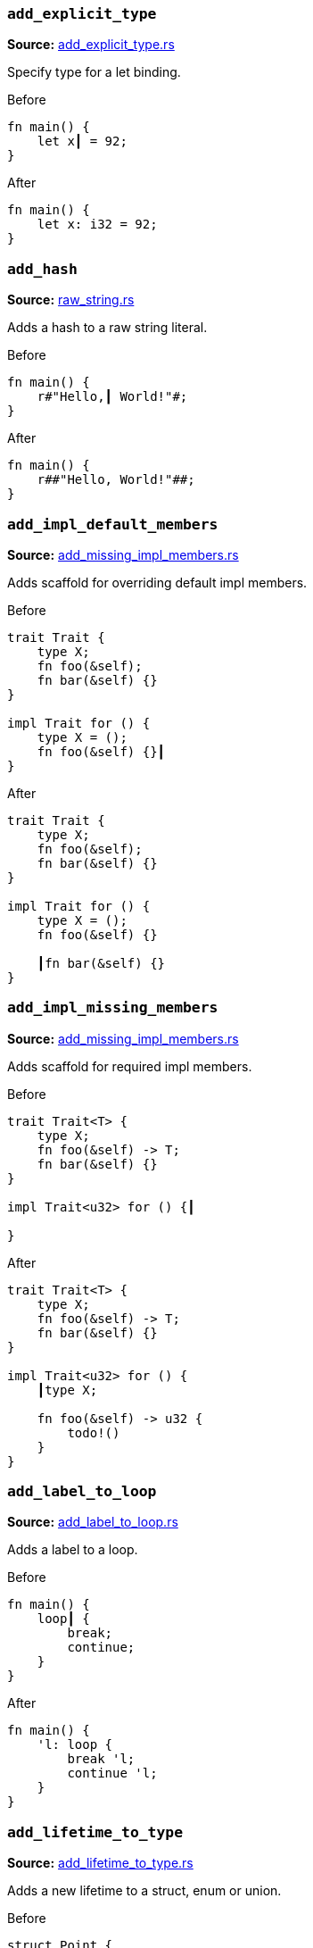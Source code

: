 //! Generated by `sourcegen_assists_docs`, do not edit by hand.

[discrete]
=== `add_explicit_type`
**Source:** https://github.com/rust-lang/rust-analyzer/blob/master/crates/ide-assists/src/handlers/add_explicit_type.rs#L7[add_explicit_type.rs]

Specify type for a let binding.

.Before
```rust
fn main() {
    let x┃ = 92;
}
```

.After
```rust
fn main() {
    let x: i32 = 92;
}
```


[discrete]
=== `add_hash`
**Source:** https://github.com/rust-lang/rust-analyzer/blob/master/crates/ide-assists/src/handlers/raw_string.rs#L88[raw_string.rs]

Adds a hash to a raw string literal.

.Before
```rust
fn main() {
    r#"Hello,┃ World!"#;
}
```

.After
```rust
fn main() {
    r##"Hello, World!"##;
}
```


[discrete]
=== `add_impl_default_members`
**Source:** https://github.com/rust-lang/rust-analyzer/blob/master/crates/ide-assists/src/handlers/add_missing_impl_members.rs#L55[add_missing_impl_members.rs]

Adds scaffold for overriding default impl members.

.Before
```rust
trait Trait {
    type X;
    fn foo(&self);
    fn bar(&self) {}
}

impl Trait for () {
    type X = ();
    fn foo(&self) {}┃
}
```

.After
```rust
trait Trait {
    type X;
    fn foo(&self);
    fn bar(&self) {}
}

impl Trait for () {
    type X = ();
    fn foo(&self) {}

    ┃fn bar(&self) {}
}
```


[discrete]
=== `add_impl_missing_members`
**Source:** https://github.com/rust-lang/rust-analyzer/blob/master/crates/ide-assists/src/handlers/add_missing_impl_members.rs#L14[add_missing_impl_members.rs]

Adds scaffold for required impl members.

.Before
```rust
trait Trait<T> {
    type X;
    fn foo(&self) -> T;
    fn bar(&self) {}
}

impl Trait<u32> for () {┃

}
```

.After
```rust
trait Trait<T> {
    type X;
    fn foo(&self) -> T;
    fn bar(&self) {}
}

impl Trait<u32> for () {
    ┃type X;

    fn foo(&self) -> u32 {
        todo!()
    }
}
```


[discrete]
=== `add_label_to_loop`
**Source:** https://github.com/rust-lang/rust-analyzer/blob/master/crates/ide-assists/src/handlers/add_label_to_loop.rs#L9[add_label_to_loop.rs]

Adds a label to a loop.

.Before
```rust
fn main() {
    loop┃ {
        break;
        continue;
    }
}
```

.After
```rust
fn main() {
    'l: loop {
        break 'l;
        continue 'l;
    }
}
```


[discrete]
=== `add_lifetime_to_type`
**Source:** https://github.com/rust-lang/rust-analyzer/blob/master/crates/ide-assists/src/handlers/add_lifetime_to_type.rs#L5[add_lifetime_to_type.rs]

Adds a new lifetime to a struct, enum or union.

.Before
```rust
struct Point {
    x: &┃u32,
    y: u32,
}
```

.After
```rust
struct Point<'a> {
    x: &'a u32,
    y: u32,
}
```


[discrete]
=== `add_missing_match_arms`
**Source:** https://github.com/rust-lang/rust-analyzer/blob/master/crates/ide-assists/src/handlers/add_missing_match_arms.rs#L16[add_missing_match_arms.rs]

Adds missing clauses to a `match` expression.

.Before
```rust
enum Action { Move { distance: u32 }, Stop }

fn handle(action: Action) {
    match action {
        ┃
    }
}
```

.After
```rust
enum Action { Move { distance: u32 }, Stop }

fn handle(action: Action) {
    match action {
        ┃Action::Move { distance } => todo!(),
        Action::Stop => todo!(),
    }
}
```


[discrete]
=== `add_return_type`
**Source:** https://github.com/rust-lang/rust-analyzer/blob/master/crates/ide-assists/src/handlers/add_return_type.rs#L6[add_return_type.rs]

Adds the return type to a function or closure inferred from its tail expression if it doesn't have a return
type specified. This assists is useable in a functions or closures tail expression or return type position.

.Before
```rust
fn foo() { 4┃2i32 }
```

.After
```rust
fn foo() -> i32 { 42i32 }
```


[discrete]
=== `add_turbo_fish`
**Source:** https://github.com/rust-lang/rust-analyzer/blob/master/crates/ide-assists/src/handlers/add_turbo_fish.rs#L10[add_turbo_fish.rs]

Adds `::<_>` to a call of a generic method or function.

.Before
```rust
fn make<T>() -> T { todo!() }
fn main() {
    let x = make┃();
}
```

.After
```rust
fn make<T>() -> T { todo!() }
fn main() {
    let x = make::<${0:_}>();
}
```


[discrete]
=== `apply_demorgan`
**Source:** https://github.com/rust-lang/rust-analyzer/blob/master/crates/ide-assists/src/handlers/apply_demorgan.rs#L7[apply_demorgan.rs]

Apply https://en.wikipedia.org/wiki/De_Morgan%27s_laws[De Morgan's law].
This transforms expressions of the form `!l || !r` into `!(l && r)`.
This also works with `&&`. This assist can only be applied with the cursor
on either `||` or `&&`.

.Before
```rust
fn main() {
    if x != 4 ||┃ y < 3.14 {}
}
```

.After
```rust
fn main() {
    if !(x == 4 && y >= 3.14) {}
}
```


[discrete]
=== `auto_import`
**Source:** https://github.com/rust-lang/rust-analyzer/blob/master/crates/ide-assists/src/handlers/auto_import.rs#L71[auto_import.rs]

If the name is unresolved, provides all possible imports for it.

.Before
```rust
fn main() {
    let map = HashMap┃::new();
}
```

.After
```rust
use std::collections::HashMap;

fn main() {
    let map = HashMap::new();
}
```


[discrete]
=== `change_visibility`
**Source:** https://github.com/rust-lang/rust-analyzer/blob/master/crates/ide-assists/src/handlers/change_visibility.rs#L12[change_visibility.rs]

Adds or changes existing visibility specifier.

.Before
```rust
┃fn frobnicate() {}
```

.After
```rust
pub(crate) fn frobnicate() {}
```


[discrete]
=== `convert_bool_then_to_if`
**Source:** https://github.com/rust-lang/rust-analyzer/blob/master/crates/ide-assists/src/handlers/convert_bool_then.rs#L132[convert_bool_then.rs]

Converts a `bool::then` method call to an equivalent if expression.

.Before
```rust
fn main() {
    (0 == 0).then┃(|| val)
}
```

.After
```rust
fn main() {
    if 0 == 0 {
        Some(val)
    } else {
        None
    }
}
```


[discrete]
=== `convert_for_loop_with_for_each`
**Source:** https://github.com/rust-lang/rust-analyzer/blob/master/crates/ide-assists/src/handlers/convert_iter_for_each_to_for.rs#L76[convert_iter_for_each_to_for.rs]

Converts a for loop into a for_each loop on the Iterator.

.Before
```rust
fn main() {
    let x = vec![1, 2, 3];
    for┃ v in x {
        let y = v * 2;
    }
}
```

.After
```rust
fn main() {
    let x = vec![1, 2, 3];
    x.into_iter().for_each(|v| {
        let y = v * 2;
    });
}
```


[discrete]
=== `convert_if_to_bool_then`
**Source:** https://github.com/rust-lang/rust-analyzer/blob/master/crates/ide-assists/src/handlers/convert_bool_then.rs#L20[convert_bool_then.rs]

Converts an if expression into a corresponding `bool::then` call.

.Before
```rust
fn main() {
    if┃ cond {
        Some(val)
    } else {
        None
    }
}
```

.After
```rust
fn main() {
    cond.then(|| val)
}
```


[discrete]
=== `convert_integer_literal`
**Source:** https://github.com/rust-lang/rust-analyzer/blob/master/crates/ide-assists/src/handlers/convert_integer_literal.rs#L5[convert_integer_literal.rs]

Converts the base of integer literals to other bases.

.Before
```rust
const _: i32 = 10┃;
```

.After
```rust
const _: i32 = 0b1010;
```


[discrete]
=== `convert_into_to_from`
**Source:** https://github.com/rust-lang/rust-analyzer/blob/master/crates/ide-assists/src/handlers/convert_into_to_from.rs#L8[convert_into_to_from.rs]

Converts an Into impl to an equivalent From impl.

.Before
```rust
impl ┃Into<Thing> for usize {
    fn into(self) -> Thing {
        Thing {
            b: self.to_string(),
            a: self
        }
    }
}
```

.After
```rust
impl From<usize> for Thing {
    fn from(val: usize) -> Self {
        Thing {
            b: val.to_string(),
            a: val
        }
    }
}
```


[discrete]
=== `convert_iter_for_each_to_for`
**Source:** https://github.com/rust-lang/rust-analyzer/blob/master/crates/ide-assists/src/handlers/convert_iter_for_each_to_for.rs#L11[convert_iter_for_each_to_for.rs]

Converts an Iterator::for_each function into a for loop.

.Before
```rust
fn main() {
    let iter = iter::repeat((9, 2));
    iter.for_each┃(|(x, y)| {
        println!("x: {}, y: {}", x, y);
    });
}
```

.After
```rust
fn main() {
    let iter = iter::repeat((9, 2));
    for (x, y) in iter {
        println!("x: {}, y: {}", x, y);
    }
}
```


[discrete]
=== `convert_let_else_to_match`
**Source:** https://github.com/rust-lang/rust-analyzer/blob/master/crates/ide-assists/src/handlers/convert_let_else_to_match.rs#L100[convert_let_else_to_match.rs]

Converts let-else statement to let statement and match expression.

.Before
```rust
fn main() {
    let Ok(mut x) = f() else┃ { return };
}
```

.After
```rust
fn main() {
    let mut x = match f() {
        Ok(x) => x,
        _ => return,
    };
}
```


[discrete]
=== `convert_match_to_let_else`
**Source:** https://github.com/rust-lang/rust-analyzer/blob/master/crates/ide-assists/src/handlers/convert_match_to_let_else.rs#L12[convert_match_to_let_else.rs]

Converts let statement with match initializer to let-else statement.

.Before
```rust
fn foo(opt: Option<()>) {
    let val = ┃match opt {
        Some(it) => it,
        None => return,
    };
}
```

.After
```rust
fn foo(opt: Option<()>) {
    let Some(val) = opt else { return };
}
```


[discrete]
=== `convert_named_struct_to_tuple_struct`
**Source:** https://github.com/rust-lang/rust-analyzer/blob/master/crates/ide-assists/src/handlers/convert_named_struct_to_tuple_struct.rs#L11[convert_named_struct_to_tuple_struct.rs]

Converts struct with named fields to tuple struct, and analogously for enum variants with named
fields.

.Before
```rust
struct Point┃ { x: f32, y: f32 }

impl Point {
    pub fn new(x: f32, y: f32) -> Self {
        Point { x, y }
    }

    pub fn x(&self) -> f32 {
        self.x
    }

    pub fn y(&self) -> f32 {
        self.y
    }
}
```

.After
```rust
struct Point(f32, f32);

impl Point {
    pub fn new(x: f32, y: f32) -> Self {
        Point(x, y)
    }

    pub fn x(&self) -> f32 {
        self.0
    }

    pub fn y(&self) -> f32 {
        self.1
    }
}
```


[discrete]
=== `convert_to_guarded_return`
**Source:** https://github.com/rust-lang/rust-analyzer/blob/master/crates/ide-assists/src/handlers/convert_to_guarded_return.rs#L21[convert_to_guarded_return.rs]

Replace a large conditional with a guarded return.

.Before
```rust
fn main() {
    ┃if cond {
        foo();
        bar();
    }
}
```

.After
```rust
fn main() {
    if !cond {
        return;
    }
    foo();
    bar();
}
```


[discrete]
=== `convert_tuple_struct_to_named_struct`
**Source:** https://github.com/rust-lang/rust-analyzer/blob/master/crates/ide-assists/src/handlers/convert_tuple_struct_to_named_struct.rs#L10[convert_tuple_struct_to_named_struct.rs]

Converts tuple struct to struct with named fields, and analogously for tuple enum variants.

.Before
```rust
struct Point┃(f32, f32);

impl Point {
    pub fn new(x: f32, y: f32) -> Self {
        Point(x, y)
    }

    pub fn x(&self) -> f32 {
        self.0
    }

    pub fn y(&self) -> f32 {
        self.1
    }
}
```

.After
```rust
struct Point { field1: f32, field2: f32 }

impl Point {
    pub fn new(x: f32, y: f32) -> Self {
        Point { field1: x, field2: y }
    }

    pub fn x(&self) -> f32 {
        self.field1
    }

    pub fn y(&self) -> f32 {
        self.field2
    }
}
```


[discrete]
=== `convert_two_arm_bool_match_to_matches_macro`
**Source:** https://github.com/rust-lang/rust-analyzer/blob/master/crates/ide-assists/src/handlers/convert_two_arm_bool_match_to_matches_macro.rs#L5[convert_two_arm_bool_match_to_matches_macro.rs]

Convert 2-arm match that evaluates to a boolean into the equivalent matches! invocation.

.Before
```rust
fn main() {
    match scrutinee┃ {
        Some(val) if val.cond() => true,
        _ => false,
    }
}
```

.After
```rust
fn main() {
    matches!(scrutinee, Some(val) if val.cond())
}
```


[discrete]
=== `convert_while_to_loop`
**Source:** https://github.com/rust-lang/rust-analyzer/blob/master/crates/ide-assists/src/handlers/convert_while_to_loop.rs#L19[convert_while_to_loop.rs]

Replace a while with a loop.

.Before
```rust
fn main() {
    ┃while cond {
        foo();
    }
}
```

.After
```rust
fn main() {
    loop {
        if !cond {
            break;
        }
        foo();
    }
}
```


[discrete]
=== `destructure_tuple_binding`
**Source:** https://github.com/rust-lang/rust-analyzer/blob/master/crates/ide-assists/src/handlers/destructure_tuple_binding.rs#L13[destructure_tuple_binding.rs]

Destructures a tuple binding in place.

.Before
```rust
fn main() {
    let ┃t = (1,2);
    let v = t.0;
}
```

.After
```rust
fn main() {
    let (┃_0, _1) = (1,2);
    let v = _0;
}
```


[discrete]
=== `desugar_doc_comment`
**Source:** https://github.com/rust-lang/rust-analyzer/blob/master/crates/ide-assists/src/handlers/desugar_doc_comment.rs#L14[desugar_doc_comment.rs]

Desugars doc-comments to the attribute form.

.Before
```rust
/// Multi-line┃
/// comment
```

.After
```rust
#[doc = r"Multi-line
comment"]
```


[discrete]
=== `expand_glob_import`
**Source:** https://github.com/rust-lang/rust-analyzer/blob/master/crates/ide-assists/src/handlers/expand_glob_import.rs#L18[expand_glob_import.rs]

Expands glob imports.

.Before
```rust
mod foo {
    pub struct Bar;
    pub struct Baz;
}

use foo::*┃;

fn qux(bar: Bar, baz: Baz) {}
```

.After
```rust
mod foo {
    pub struct Bar;
    pub struct Baz;
}

use foo::{Bar, Baz};

fn qux(bar: Bar, baz: Baz) {}
```


[discrete]
=== `extract_expressions_from_format_string`
**Source:** https://github.com/rust-lang/rust-analyzer/blob/master/crates/ide-assists/src/handlers/extract_expressions_from_format_string.rs#L13[extract_expressions_from_format_string.rs]

Move an expression out of a format string.

.Before
```rust
macro_rules! format_args {
    ($lit:literal $(tt:tt)*) => { 0 },
}
macro_rules! print {
    ($($arg:tt)*) => (std::io::_print(format_args!($($arg)*)));
}

fn main() {
    print!("{var} {x + 1}┃");
}
```

.After
```rust
macro_rules! format_args {
    ($lit:literal $(tt:tt)*) => { 0 },
}
macro_rules! print {
    ($($arg:tt)*) => (std::io::_print(format_args!($($arg)*)));
}

fn main() {
    print!("{var} {}"┃, x + 1);
}
```


[discrete]
=== `extract_function`
**Source:** https://github.com/rust-lang/rust-analyzer/blob/master/crates/ide-assists/src/handlers/extract_function.rs#L38[extract_function.rs]

Extracts selected statements and comments into new function.

.Before
```rust
fn main() {
    let n = 1;
    ┃let m = n + 2;
    // calculate
    let k = m + n;┃
    let g = 3;
}
```

.After
```rust
fn main() {
    let n = 1;
    fun_name(n);
    let g = 3;
}

fn ┃fun_name(n: i32) {
    let m = n + 2;
    // calculate
    let k = m + n;
}
```


[discrete]
=== `extract_module`
**Source:** https://github.com/rust-lang/rust-analyzer/blob/master/crates/ide-assists/src/handlers/extract_module.rs#L32[extract_module.rs]

Extracts a selected region as separate module. All the references, visibility and imports are
resolved.

.Before
```rust
┃fn foo(name: i32) -> i32 {
    name + 1
}┃

fn bar(name: i32) -> i32 {
    name + 2
}
```

.After
```rust
mod modname {
    pub(crate) fn foo(name: i32) -> i32 {
        name + 1
    }
}

fn bar(name: i32) -> i32 {
    name + 2
}
```


[discrete]
=== `extract_struct_from_enum_variant`
**Source:** https://github.com/rust-lang/rust-analyzer/blob/master/crates/ide-assists/src/handlers/extract_struct_from_enum_variant.rs#L25[extract_struct_from_enum_variant.rs]

Extracts a struct from enum variant.

.Before
```rust
enum A { ┃One(u32, u32) }
```

.After
```rust
struct One(u32, u32);

enum A { One(One) }
```


[discrete]
=== `extract_type_alias`
**Source:** https://github.com/rust-lang/rust-analyzer/blob/master/crates/ide-assists/src/handlers/extract_type_alias.rs#L7[extract_type_alias.rs]

Extracts the selected type as a type alias.

.Before
```rust
struct S {
    field: ┃(u8, u8, u8)┃,
}
```

.After
```rust
type ┃Type = (u8, u8, u8);

struct S {
    field: Type,
}
```


[discrete]
=== `extract_variable`
**Source:** https://github.com/rust-lang/rust-analyzer/blob/master/crates/ide-assists/src/handlers/extract_variable.rs#L14[extract_variable.rs]

Extracts subexpression into a variable.

.Before
```rust
fn main() {
    ┃(1 + 2)┃ * 4;
}
```

.After
```rust
fn main() {
    let ┃var_name = (1 + 2);
    var_name * 4;
}
```


[discrete]
=== `fix_visibility`
**Source:** https://github.com/rust-lang/rust-analyzer/blob/master/crates/ide-assists/src/handlers/fix_visibility.rs#L12[fix_visibility.rs]

Makes inaccessible item public.

.Before
```rust
mod m {
    fn frobnicate() {}
}
fn main() {
    m::frobnicate┃();
}
```

.After
```rust
mod m {
    ┃pub(crate) fn frobnicate() {}
}
fn main() {
    m::frobnicate();
}
```


[discrete]
=== `flip_binexpr`
**Source:** https://github.com/rust-lang/rust-analyzer/blob/master/crates/ide-assists/src/handlers/flip_binexpr.rs#L5[flip_binexpr.rs]

Flips operands of a binary expression.

.Before
```rust
fn main() {
    let _ = 90 +┃ 2;
}
```

.After
```rust
fn main() {
    let _ = 2 + 90;
}
```


[discrete]
=== `flip_comma`
**Source:** https://github.com/rust-lang/rust-analyzer/blob/master/crates/ide-assists/src/handlers/flip_comma.rs#L5[flip_comma.rs]

Flips two comma-separated items.

.Before
```rust
fn main() {
    ((1, 2),┃ (3, 4));
}
```

.After
```rust
fn main() {
    ((3, 4), (1, 2));
}
```


[discrete]
=== `flip_trait_bound`
**Source:** https://github.com/rust-lang/rust-analyzer/blob/master/crates/ide-assists/src/handlers/flip_trait_bound.rs#L9[flip_trait_bound.rs]

Flips two trait bounds.

.Before
```rust
fn foo<T: Clone +┃ Copy>() { }
```

.After
```rust
fn foo<T: Copy + Clone>() { }
```


[discrete]
=== `generate_constant`
**Source:** https://github.com/rust-lang/rust-analyzer/blob/master/crates/ide-assists/src/handlers/generate_constant.rs#L13[generate_constant.rs]

Generate a named constant.

.Before
```rust
struct S { i: usize }
impl S { pub fn new(n: usize) {} }
fn main() {
    let v = S::new(CAPA┃CITY);
}
```

.After
```rust
struct S { i: usize }
impl S { pub fn new(n: usize) {} }
fn main() {
    const CAPACITY: usize = ┃;
    let v = S::new(CAPACITY);
}
```


[discrete]
=== `generate_default_from_enum_variant`
**Source:** https://github.com/rust-lang/rust-analyzer/blob/master/crates/ide-assists/src/handlers/generate_default_from_enum_variant.rs#L6[generate_default_from_enum_variant.rs]

Adds a Default impl for an enum using a variant.

.Before
```rust
enum Version {
 Undefined,
 Minor┃,
 Major,
}
```

.After
```rust
enum Version {
 Undefined,
 Minor,
 Major,
}

impl Default for Version {
    fn default() -> Self {
        Self::Minor
    }
}
```


[discrete]
=== `generate_default_from_new`
**Source:** https://github.com/rust-lang/rust-analyzer/blob/master/crates/ide-assists/src/handlers/generate_default_from_new.rs#L13[generate_default_from_new.rs]

Generates default implementation from new method.

.Before
```rust
struct Example { _inner: () }

impl Example {
    pub fn n┃ew() -> Self {
        Self { _inner: () }
    }
}
```

.After
```rust
struct Example { _inner: () }

impl Example {
    pub fn new() -> Self {
        Self { _inner: () }
    }
}

impl Default for Example {
    fn default() -> Self {
        Self::new()
    }
}
```


[discrete]
=== `generate_delegate_methods`
**Source:** https://github.com/rust-lang/rust-analyzer/blob/master/crates/ide-assists/src/handlers/generate_delegate_methods.rs#L10[generate_delegate_methods.rs]

Generate delegate methods.

.Before
```rust
struct Age(u8);
impl Age {
    fn age(&self) -> u8 {
        self.0
    }
}

struct Person {
    ag┃e: Age,
}
```

.After
```rust
struct Age(u8);
impl Age {
    fn age(&self) -> u8 {
        self.0
    }
}

struct Person {
    age: Age,
}

impl Person {
    ┃fn age(&self) -> u8 {
        self.age.age()
    }
}
```


[discrete]
=== `generate_deref`
**Source:** https://github.com/rust-lang/rust-analyzer/blob/master/crates/ide-assists/src/handlers/generate_deref.rs#L16[generate_deref.rs]

Generate `Deref` impl using the given struct field.

.Before
```rust
struct A;
struct B {
   ┃a: A
}
```

.After
```rust
struct A;
struct B {
   a: A
}

impl core::ops::Deref for B {
    type Target = A;

    fn deref(&self) -> &Self::Target {
        &self.a
    }
}
```


[discrete]
=== `generate_derive`
**Source:** https://github.com/rust-lang/rust-analyzer/blob/master/crates/ide-assists/src/handlers/generate_derive.rs#L9[generate_derive.rs]

Adds a new `#[derive()]` clause to a struct or enum.

.Before
```rust
struct Point {
    x: u32,
    y: u32,┃
}
```

.After
```rust
#[derive(┃)]
struct Point {
    x: u32,
    y: u32,
}
```


[discrete]
=== `generate_doc_example`
**Source:** https://github.com/rust-lang/rust-analyzer/blob/master/crates/ide-assists/src/handlers/generate_documentation_template.rs#L76[generate_documentation_template.rs]

Generates a rustdoc example when editing an item's documentation.

.Before
```rust
/// Adds two numbers.┃
pub fn add(a: i32, b: i32) -> i32 { a + b }
```

.After
```rust
/// Adds two numbers.
///
/// # Examples
///
/// ```
/// use test::add;
///
/// assert_eq!(add(a, b), );
/// ```
pub fn add(a: i32, b: i32) -> i32 { a + b }
```


[discrete]
=== `generate_documentation_template`
**Source:** https://github.com/rust-lang/rust-analyzer/blob/master/crates/ide-assists/src/handlers/generate_documentation_template.rs#L13[generate_documentation_template.rs]

Adds a documentation template above a function definition / declaration.

.Before
```rust
pub struct S;
impl S {
    pub unsafe fn set_len┃(&mut self, len: usize) -> Result<(), std::io::Error> {
        /* ... */
    }
}
```

.After
```rust
pub struct S;
impl S {
    /// Sets the length of this [`S`].
    ///
    /// # Errors
    ///
    /// This function will return an error if .
    ///
    /// # Safety
    ///
    /// .
    pub unsafe fn set_len(&mut self, len: usize) -> Result<(), std::io::Error> {
        /* ... */
    }
}
```


[discrete]
=== `generate_enum_as_method`
**Source:** https://github.com/rust-lang/rust-analyzer/blob/master/crates/ide-assists/src/handlers/generate_enum_projection_method.rs#L59[generate_enum_projection_method.rs]

Generate an `as_` method for this enum variant.

.Before
```rust
enum Value {
 Number(i32),
 Text(String)┃,
}
```

.After
```rust
enum Value {
 Number(i32),
 Text(String),
}

impl Value {
    fn as_text(&self) -> Option<&String> {
        if let Self::Text(v) = self {
            Some(v)
        } else {
            None
        }
    }
}
```


[discrete]
=== `generate_enum_is_method`
**Source:** https://github.com/rust-lang/rust-analyzer/blob/master/crates/ide-assists/src/handlers/generate_enum_is_method.rs#L11[generate_enum_is_method.rs]

Generate an `is_` method for this enum variant.

.Before
```rust
enum Version {
 Undefined,
 Minor┃,
 Major,
}
```

.After
```rust
enum Version {
 Undefined,
 Minor,
 Major,
}

impl Version {
    /// Returns `true` if the version is [`Minor`].
    ///
    /// [`Minor`]: Version::Minor
    #[must_use]
    fn is_minor(&self) -> bool {
        matches!(self, Self::Minor)
    }
}
```


[discrete]
=== `generate_enum_try_into_method`
**Source:** https://github.com/rust-lang/rust-analyzer/blob/master/crates/ide-assists/src/handlers/generate_enum_projection_method.rs#L12[generate_enum_projection_method.rs]

Generate a `try_into_` method for this enum variant.

.Before
```rust
enum Value {
 Number(i32),
 Text(String)┃,
}
```

.After
```rust
enum Value {
 Number(i32),
 Text(String),
}

impl Value {
    fn try_into_text(self) -> Result<String, Self> {
        if let Self::Text(v) = self {
            Ok(v)
        } else {
            Err(self)
        }
    }
}
```


[discrete]
=== `generate_enum_variant`
**Source:** https://github.com/rust-lang/rust-analyzer/blob/master/crates/ide-assists/src/handlers/generate_enum_variant.rs#L10[generate_enum_variant.rs]

Adds a variant to an enum.

.Before
```rust
enum Countries {
    Ghana,
}

fn main() {
    let country = Countries::Lesotho┃;
}
```

.After
```rust
enum Countries {
    Ghana,
    Lesotho,
}

fn main() {
    let country = Countries::Lesotho;
}
```


[discrete]
=== `generate_from_impl_for_enum`
**Source:** https://github.com/rust-lang/rust-analyzer/blob/master/crates/ide-assists/src/handlers/generate_from_impl_for_enum.rs#L8[generate_from_impl_for_enum.rs]

Adds a From impl for this enum variant with one tuple field.

.Before
```rust
enum A { ┃One(u32) }
```

.After
```rust
enum A { One(u32) }

impl From<u32> for A {
    fn from(v: u32) -> Self {
        Self::One(v)
    }
}
```


[discrete]
=== `generate_function`
**Source:** https://github.com/rust-lang/rust-analyzer/blob/master/crates/ide-assists/src/handlers/generate_function.rs#L24[generate_function.rs]

Adds a stub function with a signature matching the function under the cursor.

.Before
```rust
struct Baz;
fn baz() -> Baz { Baz }
fn foo() {
    bar┃("", baz());
}

```

.After
```rust
struct Baz;
fn baz() -> Baz { Baz }
fn foo() {
    bar("", baz());
}

fn bar(arg: &str, baz: Baz) ${0:-> _} {
    todo!()
}

```


[discrete]
=== `generate_getter`
**Source:** https://github.com/rust-lang/rust-analyzer/blob/master/crates/ide-assists/src/handlers/generate_getter.rs#L13[generate_getter.rs]

Generate a getter method.

.Before
```rust
struct Person {
    nam┃e: String,
}
```

.After
```rust
struct Person {
    name: String,
}

impl Person {
    fn ┃name(&self) -> &str {
        self.name.as_ref()
    }
}
```


[discrete]
=== `generate_getter_mut`
**Source:** https://github.com/rust-lang/rust-analyzer/blob/master/crates/ide-assists/src/handlers/generate_getter.rs#L53[generate_getter.rs]

Generate a mut getter method.

.Before
```rust
struct Person {
    nam┃e: String,
}
```

.After
```rust
struct Person {
    name: String,
}

impl Person {
    fn ┃name_mut(&mut self) -> &mut String {
        &mut self.name
    }
}
```


[discrete]
=== `generate_impl`
**Source:** https://github.com/rust-lang/rust-analyzer/blob/master/crates/ide-assists/src/handlers/generate_impl.rs#L8[generate_impl.rs]

Adds a new inherent impl for a type.

.Before
```rust
struct Ctx┃<T: Clone> {
    data: T,
}
```

.After
```rust
struct Ctx<T: Clone> {
    data: T,
}

impl<T: Clone> Ctx<T> {
    ┃
}
```


[discrete]
=== `generate_is_empty_from_len`
**Source:** https://github.com/rust-lang/rust-analyzer/blob/master/crates/ide-assists/src/handlers/generate_is_empty_from_len.rs#L12[generate_is_empty_from_len.rs]

Generates is_empty implementation from the len method.

.Before
```rust
struct MyStruct { data: Vec<String> }

impl MyStruct {
    #[must_use]
    p┃ub fn len(&self) -> usize {
        self.data.len()
    }
}
```

.After
```rust
struct MyStruct { data: Vec<String> }

impl MyStruct {
    #[must_use]
    pub fn len(&self) -> usize {
        self.data.len()
    }

    #[must_use]
    pub fn is_empty(&self) -> bool {
        self.len() == 0
    }
}
```


[discrete]
=== `generate_new`
**Source:** https://github.com/rust-lang/rust-analyzer/blob/master/crates/ide-assists/src/handlers/generate_new.rs#L13[generate_new.rs]

Adds a `fn new` for a type.

.Before
```rust
struct Ctx<T: Clone> {
     data: T,┃
}
```

.After
```rust
struct Ctx<T: Clone> {
     data: T,
}

impl<T: Clone> Ctx<T> {
    fn ┃new(data: T) -> Self { Self { data } }
}
```


[discrete]
=== `generate_setter`
**Source:** https://github.com/rust-lang/rust-analyzer/blob/master/crates/ide-assists/src/handlers/generate_setter.rs#L9[generate_setter.rs]

Generate a setter method.

.Before
```rust
struct Person {
    nam┃e: String,
}
```

.After
```rust
struct Person {
    name: String,
}

impl Person {
    fn set_name(&mut self, name: String) {
        self.name = name;
    }
}
```


[discrete]
=== `generate_trait_impl`
**Source:** https://github.com/rust-lang/rust-analyzer/blob/master/crates/ide-assists/src/handlers/generate_impl.rs#L56[generate_impl.rs]

Adds a new trait impl for a type.

.Before
```rust
struct ┃Ctx<T: Clone> {
    data: T,
}
```

.After
```rust
struct Ctx<T: Clone> {
    data: T,
}

impl<T: Clone> ┃ for Ctx<T> {

}
```


[discrete]
=== `inline_call`
**Source:** https://github.com/rust-lang/rust-analyzer/blob/master/crates/ide-assists/src/handlers/inline_call.rs#L161[inline_call.rs]

Inlines a function or method body creating a `let` statement per parameter unless the parameter
can be inlined. The parameter will be inlined either if it the supplied argument is a simple local
or if the parameter is only accessed inside the function body once.

.Before
```rust
fn foo(name: Option<&str>) {
    let name = name.unwrap┃();
}
```

.After
```rust
fn foo(name: Option<&str>) {
    let name = match name {
            Some(val) => val,
            None => panic!("called `Option::unwrap()` on a `None` value"),
        };
}
```


[discrete]
=== `inline_into_callers`
**Source:** https://github.com/rust-lang/rust-analyzer/blob/master/crates/ide-assists/src/handlers/inline_call.rs#L27[inline_call.rs]

Inline a function or method body into all of its callers where possible, creating a `let` statement per parameter
unless the parameter can be inlined. The parameter will be inlined either if it the supplied argument is a simple local
or if the parameter is only accessed inside the function body once.
If all calls can be inlined the function will be removed.

.Before
```rust
fn print(_: &str) {}
fn foo┃(word: &str) {
    if !word.is_empty() {
        print(word);
    }
}
fn bar() {
    foo("안녕하세요");
    foo("여러분");
}
```

.After
```rust
fn print(_: &str) {}

fn bar() {
    {
        let word = "안녕하세요";
        if !word.is_empty() {
            print(word);
        }
    };
    {
        let word = "여러분";
        if !word.is_empty() {
            print(word);
        }
    };
}
```


[discrete]
=== `inline_local_variable`
**Source:** https://github.com/rust-lang/rust-analyzer/blob/master/crates/ide-assists/src/handlers/inline_local_variable.rs#L19[inline_local_variable.rs]

Inlines a local variable.

.Before
```rust
fn main() {
    let x┃ = 1 + 2;
    x * 4;
}
```

.After
```rust
fn main() {
    (1 + 2) * 4;
}
```


[discrete]
=== `inline_macro`
**Source:** https://github.com/rust-lang/rust-analyzer/blob/master/crates/ide-assists/src/handlers/inline_macro.rs#L5[inline_macro.rs]

Takes a macro and inlines it one step.

.Before
```rust
macro_rules! num {
    (+$($t:tt)+) => (1 + num!($($t )+));
    (-$($t:tt)+) => (-1 + num!($($t )+));
    (+) => (1);
    (-) => (-1);
}

fn main() {
    let number = num┃!(+ + + - + +);
    println!("{number}");
}
```

.After
```rust
macro_rules! num {
    (+$($t:tt)+) => (1 + num!($($t )+));
    (-$($t:tt)+) => (-1 + num!($($t )+));
    (+) => (1);
    (-) => (-1);
}

fn main() {
    let number = 1+num!(+ + - + +);
    println!("{number}");
}
```


[discrete]
=== `inline_type_alias`
**Source:** https://github.com/rust-lang/rust-analyzer/blob/master/crates/ide-assists/src/handlers/inline_type_alias.rs#L105[inline_type_alias.rs]

Replace a type alias with its concrete type.

.Before
```rust
type A<T = u32> = Vec<T>;

fn main() {
    let a: ┃A;
}
```

.After
```rust
type A<T = u32> = Vec<T>;

fn main() {
    let a: Vec<u32>;
}
```


[discrete]
=== `inline_type_alias_uses`
**Source:** https://github.com/rust-lang/rust-analyzer/blob/master/crates/ide-assists/src/handlers/inline_type_alias.rs#L24[inline_type_alias.rs]

Inline a type alias into all of its uses where possible.

.Before
```rust
type ┃A = i32;
fn id(x: A) -> A {
    x
};
fn foo() {
    let _: A = 3;
}
```

.After
```rust

fn id(x: i32) -> i32 {
    x
};
fn foo() {
    let _: i32 = 3;
}
```


[discrete]
=== `introduce_named_generic`
**Source:** https://github.com/rust-lang/rust-analyzer/blob/master/crates/ide-assists/src/handlers/introduce_named_generic.rs#L8[introduce_named_generic.rs]

Replaces `impl Trait` function argument with the named generic.

.Before
```rust
fn foo(bar: ┃impl Bar) {}
```

.After
```rust
fn foo<B: Bar>(bar: B) {}
```


[discrete]
=== `introduce_named_lifetime`
**Source:** https://github.com/rust-lang/rust-analyzer/blob/master/crates/ide-assists/src/handlers/introduce_named_lifetime.rs#L13[introduce_named_lifetime.rs]

Change an anonymous lifetime to a named lifetime.

.Before
```rust
impl Cursor<'_┃> {
    fn node(self) -> &SyntaxNode {
        match self {
            Cursor::Replace(node) | Cursor::Before(node) => node,
        }
    }
}
```

.After
```rust
impl<'a> Cursor<'a> {
    fn node(self) -> &SyntaxNode {
        match self {
            Cursor::Replace(node) | Cursor::Before(node) => node,
        }
    }
}
```


[discrete]
=== `invert_if`
**Source:** https://github.com/rust-lang/rust-analyzer/blob/master/crates/ide-assists/src/handlers/invert_if.rs#L13[invert_if.rs]

This transforms if expressions of the form `if !x {A} else {B}` into `if x {B} else {A}`
This also works with `!=`. This assist can only be applied with the cursor on `if`.

.Before
```rust
fn main() {
    if┃ !y { A } else { B }
}
```

.After
```rust
fn main() {
    if y { B } else { A }
}
```


[discrete]
=== `line_to_block`
**Source:** https://github.com/rust-lang/rust-analyzer/blob/master/crates/ide-assists/src/handlers/convert_comment_block.rs#L9[convert_comment_block.rs]

Converts comments between block and single-line form.

.Before
```rust
   // Multi-line┃
   // comment
```

.After
```rust
  /*
  Multi-line
  comment
  */
```


[discrete]
=== `make_raw_string`
**Source:** https://github.com/rust-lang/rust-analyzer/blob/master/crates/ide-assists/src/handlers/raw_string.rs#L7[raw_string.rs]

Adds `r#` to a plain string literal.

.Before
```rust
fn main() {
    "Hello,┃ World!";
}
```

.After
```rust
fn main() {
    r#"Hello, World!"#;
}
```


[discrete]
=== `make_usual_string`
**Source:** https://github.com/rust-lang/rust-analyzer/blob/master/crates/ide-assists/src/handlers/raw_string.rs#L46[raw_string.rs]

Turns a raw string into a plain string.

.Before
```rust
fn main() {
    r#"Hello,┃ "World!""#;
}
```

.After
```rust
fn main() {
    "Hello, \"World!\"";
}
```


[discrete]
=== `merge_imports`
**Source:** https://github.com/rust-lang/rust-analyzer/blob/master/crates/ide-assists/src/handlers/merge_imports.rs#L17[merge_imports.rs]

Merges two imports with a common prefix.

.Before
```rust
use std::┃fmt::Formatter;
use std::io;
```

.After
```rust
use std::{fmt::Formatter, io};
```


[discrete]
=== `merge_match_arms`
**Source:** https://github.com/rust-lang/rust-analyzer/blob/master/crates/ide-assists/src/handlers/merge_match_arms.rs#L11[merge_match_arms.rs]

Merges the current match arm with the following if their bodies are identical.

.Before
```rust
enum Action { Move { distance: u32 }, Stop }

fn handle(action: Action) {
    match action {
        ┃Action::Move(..) => foo(),
        Action::Stop => foo(),
    }
}
```

.After
```rust
enum Action { Move { distance: u32 }, Stop }

fn handle(action: Action) {
    match action {
        Action::Move(..) | Action::Stop => foo(),
    }
}
```


[discrete]
=== `move_arm_cond_to_match_guard`
**Source:** https://github.com/rust-lang/rust-analyzer/blob/master/crates/ide-assists/src/handlers/move_guard.rs#L69[move_guard.rs]

Moves if expression from match arm body into a guard.

.Before
```rust
enum Action { Move { distance: u32 }, Stop }

fn handle(action: Action) {
    match action {
        Action::Move { distance } => ┃if distance > 10 { foo() },
        _ => (),
    }
}
```

.After
```rust
enum Action { Move { distance: u32 }, Stop }

fn handle(action: Action) {
    match action {
        Action::Move { distance } if distance > 10 => foo(),
        _ => (),
    }
}
```


[discrete]
=== `move_bounds_to_where_clause`
**Source:** https://github.com/rust-lang/rust-analyzer/blob/master/crates/ide-assists/src/handlers/move_bounds.rs#L12[move_bounds.rs]

Moves inline type bounds to a where clause.

.Before
```rust
fn apply<T, U, ┃F: FnOnce(T) -> U>(f: F, x: T) -> U {
    f(x)
}
```

.After
```rust
fn apply<T, U, F>(f: F, x: T) -> U where F: FnOnce(T) -> U {
    f(x)
}
```


[discrete]
=== `move_const_to_impl`
**Source:** https://github.com/rust-lang/rust-analyzer/blob/master/crates/ide-assists/src/handlers/move_const_to_impl.rs#L17[move_const_to_impl.rs]

Move a local constant item in a method to impl's associated constant. All the references will be
qualified with `Self::`.

.Before
```rust
struct S;
impl S {
    fn foo() -> usize {
        /// The answer.
        const C┃: usize = 42;

        C * C
    }
}
```

.After
```rust
struct S;
impl S {
    /// The answer.
    const C: usize = 42;

    fn foo() -> usize {
        Self::C * Self::C
    }
}
```


[discrete]
=== `move_from_mod_rs`
**Source:** https://github.com/rust-lang/rust-analyzer/blob/master/crates/ide-assists/src/handlers/move_from_mod_rs.rs#L12[move_from_mod_rs.rs]

Moves xxx/mod.rs to xxx.rs.

.Before
```rust
//- /main.rs
mod a;
//- /a/mod.rs
┃fn t() {}┃
```

.After
```rust
fn t() {}
```


[discrete]
=== `move_guard_to_arm_body`
**Source:** https://github.com/rust-lang/rust-analyzer/blob/master/crates/ide-assists/src/handlers/move_guard.rs#L8[move_guard.rs]

Moves match guard into match arm body.

.Before
```rust
enum Action { Move { distance: u32 }, Stop }

fn handle(action: Action) {
    match action {
        Action::Move { distance } ┃if distance > 10 => foo(),
        _ => (),
    }
}
```

.After
```rust
enum Action { Move { distance: u32 }, Stop }

fn handle(action: Action) {
    match action {
        Action::Move { distance } => if distance > 10 {
            foo()
        },
        _ => (),
    }
}
```


[discrete]
=== `move_module_to_file`
**Source:** https://github.com/rust-lang/rust-analyzer/blob/master/crates/ide-assists/src/handlers/move_module_to_file.rs#L14[move_module_to_file.rs]

Moves inline module's contents to a separate file.

.Before
```rust
mod ┃foo {
    fn t() {}
}
```

.After
```rust
mod foo;
```


[discrete]
=== `move_to_mod_rs`
**Source:** https://github.com/rust-lang/rust-analyzer/blob/master/crates/ide-assists/src/handlers/move_to_mod_rs.rs#L12[move_to_mod_rs.rs]

Moves xxx.rs to xxx/mod.rs.

.Before
```rust
//- /main.rs
mod a;
//- /a.rs
┃fn t() {}┃
```

.After
```rust
fn t() {}
```


[discrete]
=== `promote_local_to_const`
**Source:** https://github.com/rust-lang/rust-analyzer/blob/master/crates/ide-assists/src/handlers/promote_local_to_const.rs#L19[promote_local_to_const.rs]

Promotes a local variable to a const item changing its name to a `SCREAMING_SNAKE_CASE` variant
if the local uses no non-const expressions.

.Before
```rust
fn main() {
    let foo┃ = true;

    if foo {
        println!("It's true");
    } else {
        println!("It's false");
    }
}
```

.After
```rust
fn main() {
    const ┃FOO: bool = true;

    if FOO {
        println!("It's true");
    } else {
        println!("It's false");
    }
}
```


[discrete]
=== `pull_assignment_up`
**Source:** https://github.com/rust-lang/rust-analyzer/blob/master/crates/ide-assists/src/handlers/pull_assignment_up.rs#L11[pull_assignment_up.rs]

Extracts variable assignment to outside an if or match statement.

.Before
```rust
fn main() {
    let mut foo = 6;

    if true {
        ┃foo = 5;
    } else {
        foo = 4;
    }
}
```

.After
```rust
fn main() {
    let mut foo = 6;

    foo = if true {
        5
    } else {
        4
    };
}
```


[discrete]
=== `qualify_method_call`
**Source:** https://github.com/rust-lang/rust-analyzer/blob/master/crates/ide-assists/src/handlers/qualify_method_call.rs#L10[qualify_method_call.rs]

Replaces the method call with a qualified function call.

.Before
```rust
struct Foo;
impl Foo {
    fn foo(&self) {}
}
fn main() {
    let foo = Foo;
    foo.fo┃o();
}
```

.After
```rust
struct Foo;
impl Foo {
    fn foo(&self) {}
}
fn main() {
    let foo = Foo;
    Foo::foo(&foo);
}
```


[discrete]
=== `qualify_path`
**Source:** https://github.com/rust-lang/rust-analyzer/blob/master/crates/ide-assists/src/handlers/qualify_path.rs#L21[qualify_path.rs]

If the name is unresolved, provides all possible qualified paths for it.

.Before
```rust
fn main() {
    let map = HashMap┃::new();
}
```

.After
```rust
fn main() {
    let map = std::collections::HashMap::new();
}
```


[discrete]
=== `reformat_number_literal`
**Source:** https://github.com/rust-lang/rust-analyzer/blob/master/crates/ide-assists/src/handlers/number_representation.rs#L7[number_representation.rs]

Adds or removes separators from integer literal.

.Before
```rust
const _: i32 = 1012345┃;
```

.After
```rust
const _: i32 = 1_012_345;
```


[discrete]
=== `remove_dbg`
**Source:** https://github.com/rust-lang/rust-analyzer/blob/master/crates/ide-assists/src/handlers/remove_dbg.rs#L9[remove_dbg.rs]

Removes `dbg!()` macro call.

.Before
```rust
fn main() {
    ┃dbg!(92);
}
```

.After
```rust
fn main() {
    92;
}
```


[discrete]
=== `remove_hash`
**Source:** https://github.com/rust-lang/rust-analyzer/blob/master/crates/ide-assists/src/handlers/raw_string.rs#L116[raw_string.rs]

Removes a hash from a raw string literal.

.Before
```rust
fn main() {
    r#"Hello,┃ World!"#;
}
```

.After
```rust
fn main() {
    r"Hello, World!";
}
```


[discrete]
=== `remove_mut`
**Source:** https://github.com/rust-lang/rust-analyzer/blob/master/crates/ide-assists/src/handlers/remove_mut.rs#L5[remove_mut.rs]

Removes the `mut` keyword.

.Before
```rust
impl Walrus {
    fn feed(&mut┃ self, amount: u32) {}
}
```

.After
```rust
impl Walrus {
    fn feed(&self, amount: u32) {}
}
```


[discrete]
=== `remove_parentheses`
**Source:** https://github.com/rust-lang/rust-analyzer/blob/master/crates/ide-assists/src/handlers/remove_parentheses.rs#L5[remove_parentheses.rs]

Removes redundant parentheses.

.Before
```rust
fn main() {
    _ = ┃(2) + 2;
}
```

.After
```rust
fn main() {
    _ = 2 + 2;
}
```


[discrete]
=== `remove_unused_param`
**Source:** https://github.com/rust-lang/rust-analyzer/blob/master/crates/ide-assists/src/handlers/remove_unused_param.rs#L15[remove_unused_param.rs]

Removes unused function parameter.

.Before
```rust
fn frobnicate(x: i32┃) {}

fn main() {
    frobnicate(92);
}
```

.After
```rust
fn frobnicate() {}

fn main() {
    frobnicate();
}
```


[discrete]
=== `reorder_fields`
**Source:** https://github.com/rust-lang/rust-analyzer/blob/master/crates/ide-assists/src/handlers/reorder_fields.rs#L8[reorder_fields.rs]

Reorder the fields of record literals and record patterns in the same order as in
the definition.

.Before
```rust
struct Foo {foo: i32, bar: i32};
const test: Foo = ┃Foo {bar: 0, foo: 1}
```

.After
```rust
struct Foo {foo: i32, bar: i32};
const test: Foo = Foo {foo: 1, bar: 0}
```


[discrete]
=== `reorder_impl_items`
**Source:** https://github.com/rust-lang/rust-analyzer/blob/master/crates/ide-assists/src/handlers/reorder_impl_items.rs#L11[reorder_impl_items.rs]

Reorder the items of an `impl Trait`. The items will be ordered
in the same order as in the trait definition.

.Before
```rust
trait Foo {
    type A;
    const B: u8;
    fn c();
}

struct Bar;
┃impl Foo for Bar {
    const B: u8 = 17;
    fn c() {}
    type A = String;
}
```

.After
```rust
trait Foo {
    type A;
    const B: u8;
    fn c();
}

struct Bar;
impl Foo for Bar {
    type A = String;
    const B: u8 = 17;
    fn c() {}
}
```


[discrete]
=== `replace_arith_with_checked`
**Source:** https://github.com/rust-lang/rust-analyzer/blob/master/crates/ide-assists/src/handlers/replace_arith_op.rs#L9[replace_arith_op.rs]

Replaces arithmetic on integers with the `checked_*` equivalent.

.Before
```rust
fn main() {
  let x = 1 ┃+ 2;
}
```

.After
```rust
fn main() {
  let x = 1.checked_add(2);
}
```


[discrete]
=== `replace_arith_with_saturating`
**Source:** https://github.com/rust-lang/rust-analyzer/blob/master/crates/ide-assists/src/handlers/replace_arith_op.rs#L28[replace_arith_op.rs]

Replaces arithmetic on integers with the `saturating_*` equivalent.

.Before
```rust
fn main() {
  let x = 1 ┃+ 2;
}
```

.After
```rust
fn main() {
  let x = 1.saturating_add(2);
}
```


[discrete]
=== `replace_arith_with_wrapping`
**Source:** https://github.com/rust-lang/rust-analyzer/blob/master/crates/ide-assists/src/handlers/replace_arith_op.rs#L50[replace_arith_op.rs]

Replaces arithmetic on integers with the `wrapping_*` equivalent.

.Before
```rust
fn main() {
  let x = 1 ┃+ 2;
}
```

.After
```rust
fn main() {
  let x = 1.wrapping_add(2);
}
```


[discrete]
=== `replace_char_with_string`
**Source:** https://github.com/rust-lang/rust-analyzer/blob/master/crates/ide-assists/src/handlers/replace_string_with_char.rs#L51[replace_string_with_char.rs]

Replace a char literal with a string literal.

.Before
```rust
fn main() {
    find('{┃');
}
```

.After
```rust
fn main() {
    find("{");
}
```


[discrete]
=== `replace_derive_with_manual_impl`
**Source:** https://github.com/rust-lang/rust-analyzer/blob/master/crates/ide-assists/src/handlers/replace_derive_with_manual_impl.rs#L21[replace_derive_with_manual_impl.rs]

Converts a `derive` impl into a manual one.

.Before
```rust
#[derive(Deb┃ug, Display)]
struct S;
```

.After
```rust
#[derive(Display)]
struct S;

impl Debug for S {
    ┃fn fmt(&self, f: &mut Formatter) -> Result<()> {
        f.debug_struct("S").finish()
    }
}
```


[discrete]
=== `replace_if_let_with_match`
**Source:** https://github.com/rust-lang/rust-analyzer/blob/master/crates/ide-assists/src/handlers/replace_if_let_with_match.rs#L24[replace_if_let_with_match.rs]

Replaces a `if let` expression with a `match` expression.

.Before
```rust
enum Action { Move { distance: u32 }, Stop }

fn handle(action: Action) {
    ┃if let Action::Move { distance } = action {
        foo(distance)
    } else {
        bar()
    }
}
```

.After
```rust
enum Action { Move { distance: u32 }, Stop }

fn handle(action: Action) {
    match action {
        Action::Move { distance } => foo(distance),
        _ => bar(),
    }
}
```


[discrete]
=== `replace_let_with_if_let`
**Source:** https://github.com/rust-lang/rust-analyzer/blob/master/crates/ide-assists/src/handlers/replace_let_with_if_let.rs#L15[replace_let_with_if_let.rs]

Replaces `let` with an `if let`.

.Before
```rust

fn main(action: Action) {
    ┃let x = compute();
}

fn compute() -> Option<i32> { None }
```

.After
```rust

fn main(action: Action) {
    if let Some(x) = compute() {
    }
}

fn compute() -> Option<i32> { None }
```


[discrete]
=== `replace_match_with_if_let`
**Source:** https://github.com/rust-lang/rust-analyzer/blob/master/crates/ide-assists/src/handlers/replace_if_let_with_match.rs#L174[replace_if_let_with_match.rs]

Replaces a binary `match` with a wildcard pattern and no guards with an `if let` expression.

.Before
```rust
enum Action { Move { distance: u32 }, Stop }

fn handle(action: Action) {
    ┃match action {
        Action::Move { distance } => foo(distance),
        _ => bar(),
    }
}
```

.After
```rust
enum Action { Move { distance: u32 }, Stop }

fn handle(action: Action) {
    if let Action::Move { distance } = action {
        foo(distance)
    } else {
        bar()
    }
}
```


[discrete]
=== `replace_or_else_with_or`
**Source:** https://github.com/rust-lang/rust-analyzer/blob/master/crates/ide-assists/src/handlers/replace_or_with_or_else.rs#L89[replace_or_with_or_else.rs]

Replace `unwrap_or_else` with `unwrap_or` and `ok_or_else` with `ok_or`.

.Before
```rust
fn foo() {
    let a = Some(1);
    a.unwra┃p_or_else(|| 2);
}
```

.After
```rust
fn foo() {
    let a = Some(1);
    a.unwrap_or(2);
}
```


[discrete]
=== `replace_or_with_or_else`
**Source:** https://github.com/rust-lang/rust-analyzer/blob/master/crates/ide-assists/src/handlers/replace_or_with_or_else.rs#L12[replace_or_with_or_else.rs]

Replace `unwrap_or` with `unwrap_or_else` and `ok_or` with `ok_or_else`.

.Before
```rust
fn foo() {
    let a = Some(1);
    a.unwra┃p_or(2);
}
```

.After
```rust
fn foo() {
    let a = Some(1);
    a.unwrap_or_else(|| 2);
}
```


[discrete]
=== `replace_qualified_name_with_use`
**Source:** https://github.com/rust-lang/rust-analyzer/blob/master/crates/ide-assists/src/handlers/replace_qualified_name_with_use.rs#L13[replace_qualified_name_with_use.rs]

Adds a use statement for a given fully-qualified name.

.Before
```rust
fn process(map: std::collections::┃HashMap<String, String>) {}
```

.After
```rust
use std::collections::HashMap;

fn process(map: HashMap<String, String>) {}
```


[discrete]
=== `replace_string_with_char`
**Source:** https://github.com/rust-lang/rust-analyzer/blob/master/crates/ide-assists/src/handlers/replace_string_with_char.rs#L11[replace_string_with_char.rs]

Replace string literal with char literal.

.Before
```rust
fn main() {
    find("{┃");
}
```

.After
```rust
fn main() {
    find('{');
}
```


[discrete]
=== `replace_try_expr_with_match`
**Source:** https://github.com/rust-lang/rust-analyzer/blob/master/crates/ide-assists/src/handlers/replace_try_expr_with_match.rs#L18[replace_try_expr_with_match.rs]

Replaces a `try` expression with a `match` expression.

.Before
```rust
fn handle() {
    let pat = Some(true)┃?;
}
```

.After
```rust
fn handle() {
    let pat = match Some(true) {
        Some(it) => it,
        None => return None,
    };
}
```


[discrete]
=== `replace_turbofish_with_explicit_type`
**Source:** https://github.com/rust-lang/rust-analyzer/blob/master/crates/ide-assists/src/handlers/replace_turbofish_with_explicit_type.rs#L13[replace_turbofish_with_explicit_type.rs]

Converts `::<_>` to an explicit type assignment.

.Before
```rust
fn make<T>() -> T { ) }
fn main() {
    let a = make┃::<i32>();
}
```

.After
```rust
fn make<T>() -> T { ) }
fn main() {
    let a: i32 = make();
}
```


[discrete]
=== `sort_items`
**Source:** https://github.com/rust-lang/rust-analyzer/blob/master/crates/ide-assists/src/handlers/sort_items.rs#L12[sort_items.rs]

Sorts item members alphabetically: fields, enum variants and methods.

.Before
```rust
struct ┃Foo┃ { second: u32, first: String }
```

.After
```rust
struct Foo { first: String, second: u32 }
```

---

.Before
```rust
trait ┃Bar┃ {
    fn second(&self) -> u32;
    fn first(&self) -> String;
}
```

.After
```rust
trait Bar {
    fn first(&self) -> String;
    fn second(&self) -> u32;
}
```

---

.Before
```rust
struct Baz;
impl ┃Baz┃ {
    fn second(&self) -> u32;
    fn first(&self) -> String;
}
```

.After
```rust
struct Baz;
impl Baz {
    fn first(&self) -> String;
    fn second(&self) -> u32;
}
```

---
There is a difference between sorting enum variants:

.Before
```rust
enum ┃Animal┃ {
  Dog(String, f64),
  Cat { weight: f64, name: String },
}
```

.After
```rust
enum Animal {
  Cat { weight: f64, name: String },
  Dog(String, f64),
}
```

and sorting a single enum struct variant:

.Before
```rust
enum Animal {
  Dog(String, f64),
  Cat ┃{ weight: f64, name: String }┃,
}
```

.After
```rust
enum Animal {
  Dog(String, f64),
  Cat { name: String, weight: f64 },
}
```


[discrete]
=== `split_import`
**Source:** https://github.com/rust-lang/rust-analyzer/blob/master/crates/ide-assists/src/handlers/split_import.rs#L5[split_import.rs]

Wraps the tail of import into braces.

.Before
```rust
use std::┃collections::HashMap;
```

.After
```rust
use std::{collections::HashMap};
```


[discrete]
=== `toggle_ignore`
**Source:** https://github.com/rust-lang/rust-analyzer/blob/master/crates/ide-assists/src/handlers/toggle_ignore.rs#L8[toggle_ignore.rs]

Adds `#[ignore]` attribute to the test.

.Before
```rust
┃#[test]
fn arithmetics {
    assert_eq!(2 + 2, 5);
}
```

.After
```rust
#[test]
#[ignore]
fn arithmetics {
    assert_eq!(2 + 2, 5);
}
```


[discrete]
=== `unmerge_match_arm`
**Source:** https://github.com/rust-lang/rust-analyzer/blob/master/crates/ide-assists/src/handlers/unmerge_match_arm.rs#L10[unmerge_match_arm.rs]

Splits the current match with a `|` pattern into two arms with identical bodies.

.Before
```rust
enum Action { Move { distance: u32 }, Stop }

fn handle(action: Action) {
    match action {
        Action::Move(..) ┃| Action::Stop => foo(),
    }
}
```

.After
```rust
enum Action { Move { distance: u32 }, Stop }

fn handle(action: Action) {
    match action {
        Action::Move(..) => foo(),
        Action::Stop => foo(),
    }
}
```


[discrete]
=== `unmerge_use`
**Source:** https://github.com/rust-lang/rust-analyzer/blob/master/crates/ide-assists/src/handlers/unmerge_use.rs#L12[unmerge_use.rs]

Extracts single use item from use list.

.Before
```rust
use std::fmt::{Debug, Display┃};
```

.After
```rust
use std::fmt::{Debug};
use std::fmt::Display;
```


[discrete]
=== `unnecessary_async`
**Source:** https://github.com/rust-lang/rust-analyzer/blob/master/crates/ide-assists/src/handlers/unnecessary_async.rs#L15[unnecessary_async.rs]

Removes the `async` mark from functions which have no `.await` in their body.
Looks for calls to the functions and removes the `.await` on the call site.

.Before
```rust
pub async f┃n foo() {}
pub async fn bar() { foo().await }
```

.After
```rust
pub fn foo() {}
pub async fn bar() { foo() }
```


[discrete]
=== `unqualify_method_call`
**Source:** https://github.com/rust-lang/rust-analyzer/blob/master/crates/ide-assists/src/handlers/unqualify_method_call.rs#L8[unqualify_method_call.rs]

Transforms universal function call syntax into a method call.

.Before
```rust
fn main() {
    std::ops::Add::add┃(1, 2);
}
```

.After
```rust
fn main() {
    1.add(2);
}
```


[discrete]
=== `unwrap_block`
**Source:** https://github.com/rust-lang/rust-analyzer/blob/master/crates/ide-assists/src/handlers/unwrap_block.rs#L11[unwrap_block.rs]

This assist removes if...else, for, while and loop control statements to just keep the body.

.Before
```rust
fn foo() {
    if true {┃
        println!("foo");
    }
}
```

.After
```rust
fn foo() {
    println!("foo");
}
```


[discrete]
=== `unwrap_result_return_type`
**Source:** https://github.com/rust-lang/rust-analyzer/blob/master/crates/ide-assists/src/handlers/unwrap_result_return_type.rs#L13[unwrap_result_return_type.rs]

Unwrap the function's return type.

.Before
```rust
fn foo() -> Result<i32>┃ { Ok(42i32) }
```

.After
```rust
fn foo() -> i32 { 42i32 }
```


[discrete]
=== `unwrap_tuple`
**Source:** https://github.com/rust-lang/rust-analyzer/blob/master/crates/ide-assists/src/handlers/unwrap_tuple.rs#L8[unwrap_tuple.rs]

Unwrap the tuple to different variables.

.Before
```rust
fn main() {
    ┃let (foo, bar) = ("Foo", "Bar");
}
```

.After
```rust
fn main() {
    let foo = "Foo";
    let bar = "Bar";
}
```


[discrete]
=== `wrap_return_type_in_result`
**Source:** https://github.com/rust-lang/rust-analyzer/blob/master/crates/ide-assists/src/handlers/wrap_return_type_in_result.rs#L14[wrap_return_type_in_result.rs]

Wrap the function's return type into Result.

.Before
```rust
fn foo() -> i32┃ { 42i32 }
```

.After
```rust
fn foo() -> Result<i32, ${0:_}> { Ok(42i32) }
```
